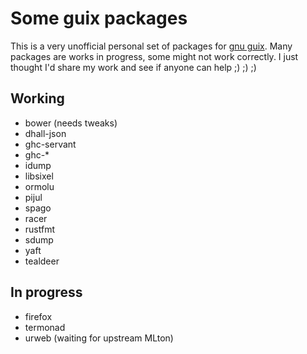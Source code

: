* Some guix packages
  This is a very unofficial personal set of packages for [[https://guix.gnu.org/][gnu guix]].
  Many packages are works in progress, some might not work correctly.
  I just thought I'd share my work and see if anyone can help ;) ;) ;)
** Working
   - bower (needs tweaks)
   - dhall-json
   - ghc-servant
   - ghc-*
   - idump
   - libsixel
   - ormolu
   - pijul
   - spago
   - racer
   - rustfmt
   - sdump
   - yaft
   - tealdeer
** In progress
   - firefox
   - termonad
   - urweb (waiting for upstream MLton)
